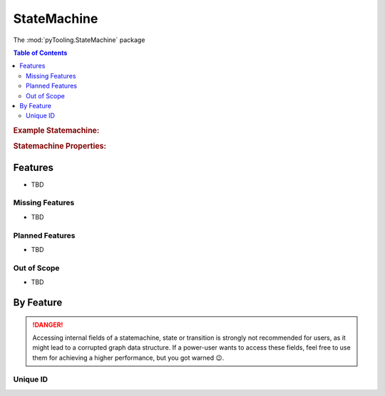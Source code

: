 .. _STRUCT/StateMachine:

StateMachine
############

The :mod:`pyTooling.StateMachine` package

.. contents:: Table of Contents
   :local:
   :depth: 2

.. rubric:: Example Statemachine:
.. mermaid::
   :caption: A directed graph describing states and transitions of a state machine.

   %%{init: { "flowchart": { "nodeSpacing": 15, "rankSpacing": 30, "useMaxWidth": false } } }%%
   graph LR
     A(A); B(B); C(C); D(D); E(E); F(F)

     A --> B --> C --> D --> F
     C --> F --> A
     B --> E --> B

     classDef node fill:#eee,stroke:#777,font-size:smaller;


.. rubric:: Statemachine Properties:



.. _STRUCT/StateMachine/Features:

Features
********

* TBD



.. _STRUCT/StateMachine/MissingFeatures:

Missing Features
================

* TBD



.. _STRUCT/StateMachine/PlannedFeatures:

Planned Features
================

* TBD



.. _STRUCT/StateMachine/RejectedFeatures:

Out of Scope
============

* TBD



.. _STRUCT/StateMachine/ByFeature:

By Feature
**********

.. danger::

   Accessing internal fields of a statemachine, state or transition is strongly not recommended for users, as it might
   lead to a corrupted graph data structure. If a power-user wants to access these fields, feel free to use them for
   achieving a higher performance, but you got warned 😉.


.. _STRUCT/StateMachine/ID:

Unique ID
=========

